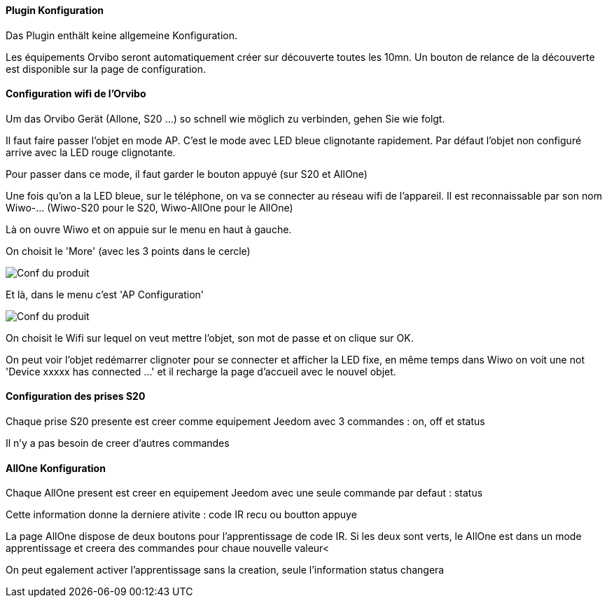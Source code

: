==== Plugin Konfiguration

Das Plugin enthält keine allgemeine Konfiguration.

Les équipements Orvibo seront automatiquement créer sur découverte toutes les 10mn. Un bouton de relance de la découverte est disponible sur la page de configuration.

==== Configuration wifi de l'Orvibo

Um das Orvibo Gerät (Allone, S20 ...) so schnell wie möglich zu verbinden, gehen Sie wie folgt.

Il faut faire passer l'objet en mode AP. C'est le mode avec LED bleue clignotante rapidement. Par défaut l'objet non configuré arrive avec la LED rouge clignotante.

Pour passer dans ce mode, il faut garder le bouton appuyé (sur S20 et AllOne)

Une fois qu'on a la LED bleue, sur le téléphone, on va se connecter au réseau wifi de l'appareil. Il est reconnaissable par son nom Wiwo-... (Wiwo-S20 pour le S20, Wiwo-AllOne pour le AllOne)

Là on ouvre Wiwo et on appuie sur le menu en haut à gauche.

On choisit le 'More' (avec les 3 points dans le cercle)

image::../images/doc1.png[Conf du produit]

Et là, dans le menu c'est 'AP Configuration'

image::../images/doc2.png[Conf du produit]

On choisit le Wifi sur lequel on veut mettre l'objet, son mot de passe et on clique sur OK.

On peut voir l'objet redémarrer clignoter pour se connecter et afficher la LED fixe, en même temps dans Wiwo on voit une not 'Device xxxxx has connected ...' et il recharge la page d'accueil avec le nouvel objet.


==== Configuration des prises S20

Chaque prise S20 presente est creer comme equipement Jeedom avec 3 commandes : on, off et status

Il n'y a pas besoin de creer d'autres commandes

==== AllOne Konfiguration

Chaque AllOne present est creer en equipement Jeedom avec une seule commande par defaut : status

Cette information donne la derniere ativite : code IR recu ou boutton appuye

La page AllOne dispose de deux boutons pour l'apprentissage de code IR. Si les deux sont verts, le AllOne est dans un mode apprentissage et creera des commandes pour chaue nouvelle valeur<

On peut egalement activer l'apprentissage sans la creation, seule l'information status changera